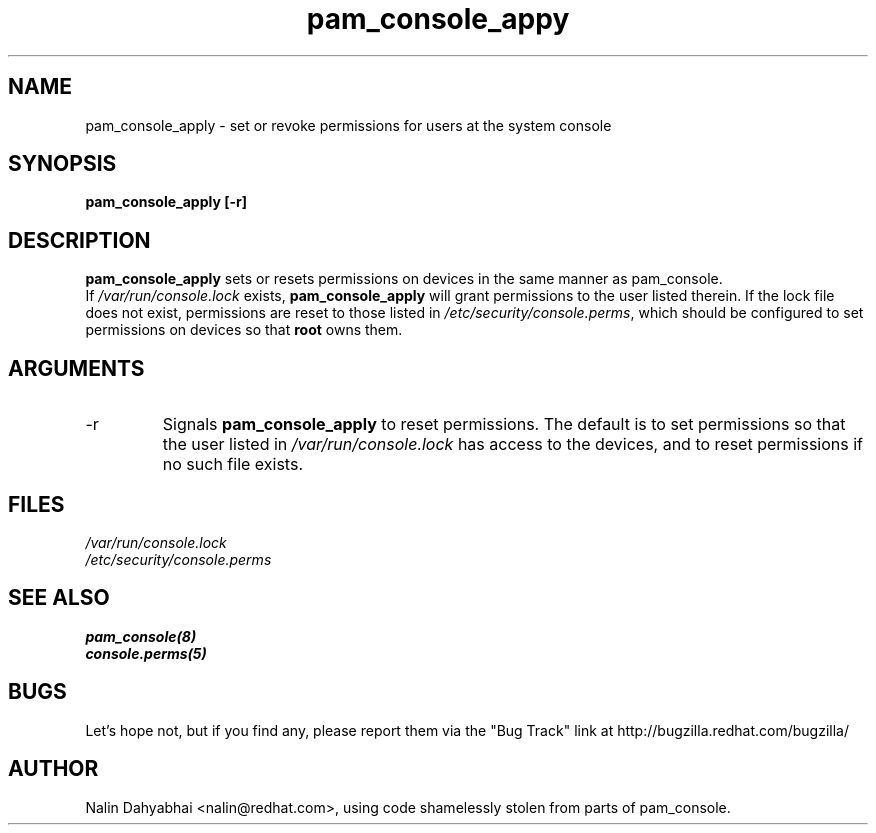 .\" Copyright 2001 Red Hat, Inc.
.TH pam_console_appy 8 2001/3/6 "Red Hat" "System Administrator's Manual"
.SH NAME
pam_console_apply \- set or revoke permissions for users at the system console
.SH SYNOPSIS
.B pam_console_apply [-r]
.SH DESCRIPTION
\fBpam_console_apply\fP sets or resets permissions on devices in the same
manner as pam_console.
.br
If \fI/var/run/console.lock\fP exists, \fBpam_console_apply\fP will grant
permissions to the user listed therein.  If the lock file does not exist,
permissions are reset to those listed in \fI/etc/security/console.perms\fP,
which should be configured to set permissions on devices so that \fBroot\fP
owns them.
.SH ARGUMENTS
.IP -r
Signals \fBpam_console_apply\fP to reset permissions.  The default is to set
permissions so that the user listed in \fI/var/run/console.lock\fP has access
to the devices, and to reset permissions if no such file exists.
.SH FILES
\fI/var/run/console.lock\fP
.br
\fI/etc/security/console.perms\fP
.SH "SEE ALSO"
.BR pam_console(8)
.br
.BR console.perms(5)
.br
.SH BUGS
Let's hope not, but if you find any, please report them via the "Bug Track"
link at http://bugzilla.redhat.com/bugzilla/
.SH AUTHOR
Nalin Dahyabhai <nalin@redhat.com>, using code shamelessly stolen from parts of
pam_console.

